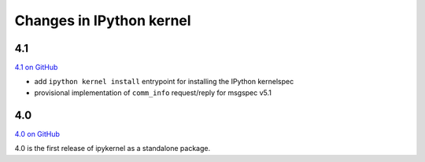Changes in IPython kernel
=========================

4.1
---

`4.1 on GitHub <https://github.com/ipython/ipykernel/milestones/4.1>`_

-  add ``ipython kernel install`` entrypoint for installing the IPython
   kernelspec
-  provisional implementation of ``comm_info`` request/reply for msgspec
   v5.1

4.0
---

`4.0 on GitHub <https://github.com/ipython/ipykernel/milestones/4.0>`_

4.0 is the first release of ipykernel as a standalone package.
